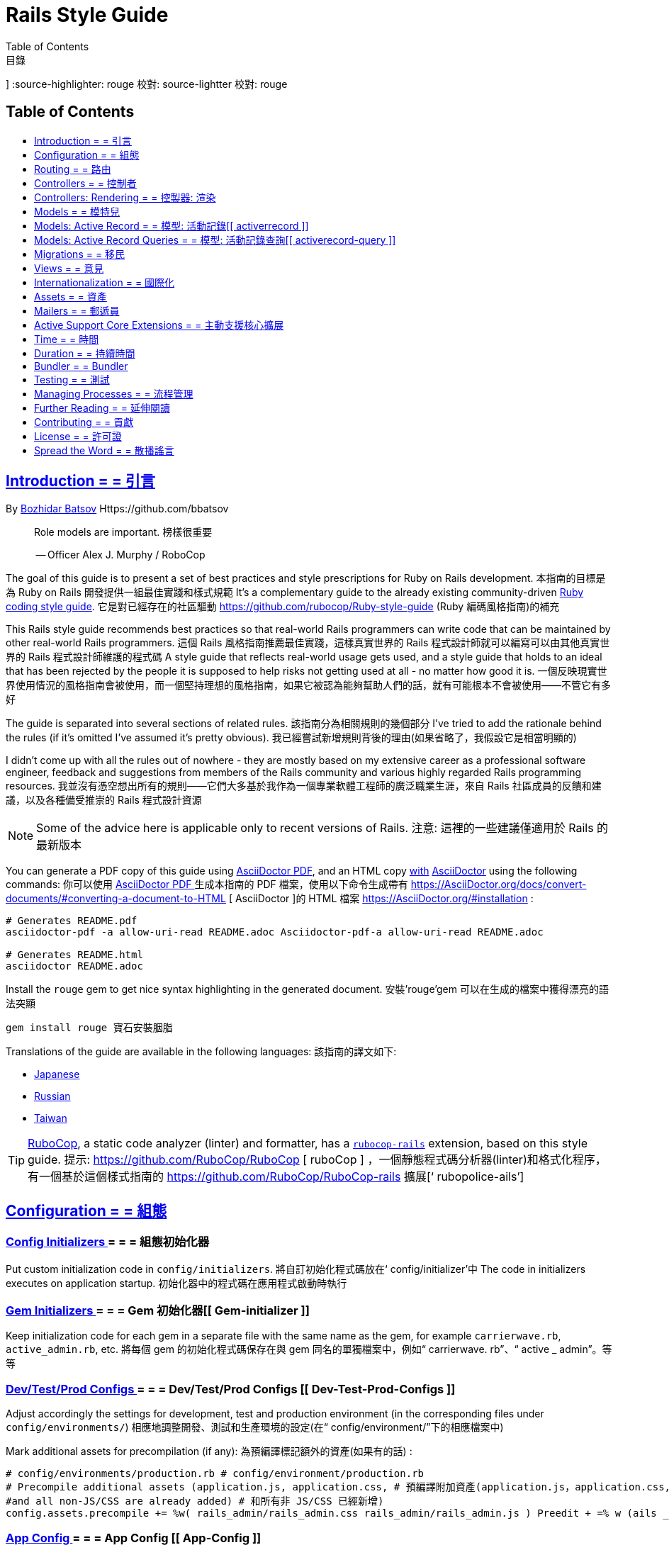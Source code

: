= Rails Style Guide
:idprefix:
:idseparator: -
:sectanchors:
:sectlinks:
:toc: preamble
:toclevels: 1
ifndef::backend-pdf[]
:toc-title: pass:[<h2>Table of Contents</h2>]
endif::[]
:source-highlighter: rouge
Table of Contents
目錄
]
endif::[] Endif: : []
:source-highlighter: rouge 校對: source-lightter 校對: rouge

== Introduction = = 引言

By https://github.com/bbatsov[Bozhidar Batsov] Https://github.com/bbatsov

[quote]
____
Role models are important. 榜樣很重要

-- Officer Alex J. Murphy / RoboCop
____

ifdef::env-github[]
TIP: You can find a beautiful version of this guide with much improved navigation at https://rails.rubystyle.guide. 小貼士: 你可以找到一個漂亮的版本， https://rails.rubystyle.guide 的導航有了很大的改進
endif::[]

The goal of this guide is to present a set of best practices and style prescriptions for Ruby on Rails development. 本指南的目標是為 Ruby on Rails 開發提供一組最佳實踐和樣式規範
It's a complementary guide to the already existing community-driven https://github.com/rubocop/ruby-style-guide[Ruby coding style guide]. 它是對已經存在的社區驅動 https://github.com/rubocop/Ruby-style-guide (Ruby 編碼風格指南)的補充

This Rails style guide recommends best practices so that real-world Rails programmers can write code that can be maintained by other real-world Rails programmers. 這個 Rails 風格指南推薦最佳實踐，這樣真實世界的 Rails 程式設計師就可以編寫可以由其他真實世界的 Rails 程式設計師維護的程式碼
A style guide that reflects real-world usage gets used, and a style guide that holds to an ideal that has been rejected by the people it is supposed to help risks not getting used at all - no matter how good it is. 一個反映現實世界使用情況的風格指南會被使用，而一個堅持理想的風格指南，如果它被認為能夠幫助人們的話，就有可能根本不會被使用——不管它有多好

The guide is separated into several sections of related rules. 該指南分為相關規則的幾個部分
I've tried to add the rationale behind the rules (if it's omitted I've assumed it's pretty obvious). 我已經嘗試新增規則背後的理由(如果省略了，我假設它是相當明顯的)

I didn't come up with all the rules out of nowhere - they are mostly based on my extensive career as a professional software engineer, feedback and suggestions from members of the Rails community and various highly regarded Rails programming resources. 我並沒有憑空想出所有的規則——它們大多基於我作為一個專業軟體工程師的廣泛職業生涯，來自 Rails 社區成員的反饋和建議，以及各種備受推崇的 Rails 程式設計資源

NOTE: Some of the advice here is applicable only to recent versions of Rails. 注意: 這裡的一些建議僅適用於 Rails 的最新版本

You can generate a PDF copy of this guide using https://asciidoctor.org/docs/asciidoctor-pdf/[AsciiDoctor PDF], and an HTML copy https://asciidoctor.org/docs/convert-documents/#converting-a-document-to-html[with] https://asciidoctor.org/#installation[AsciiDoctor] using the following commands: 你可以使用 https://AsciiDoctor.org/docs/AsciiDoctor-PDF/[ AsciiDoctor PDF ]生成本指南的 PDF 檔案，使用以下命令生成帶有 https://AsciiDoctor.org/docs/convert-documents/#converting-a-document-to-HTML [ AsciiDoctor ]的 HTML 檔案 https://AsciiDoctor.org/#installation :

[source,shell]
----
# Generates README.pdf
asciidoctor-pdf -a allow-uri-read README.adoc Asciidoctor-pdf-a allow-uri-read README.adoc

# Generates README.html
asciidoctor README.adoc
----

[TIP] [提示]
====
Install the `rouge` gem to get nice syntax highlighting in the generated document. 安裝’rouge’gem 可以在生成的檔案中獲得漂亮的語法突顯

[source,shell] [源，殼]
----
gem install rouge 寶石安裝胭脂
----
====

Translations of the guide are available in the following languages: 該指南的譯文如下:

* https://github.com/satour/rails-style-guide/blob/master/README-jaJA.md[Japanese]
* https://github.com/arbox/rails-style-guide/blob/master/README-ruRU.md[Russian]
* https://github.com/sahsu/rails-style-guide-tw/blob/master/README-zh-tw.adoc[Taiwan]

TIP: https://github.com/rubocop/rubocop[RuboCop], a static code analyzer (linter) and formatter, has a https://github.com/rubocop/rubocop-rails[`rubocop-rails`] extension, based on this style guide. 提示: https://github.com/RuboCop/RuboCop [ ruboCop ] ，一個靜態程式碼分析器(linter)和格式化程序，有一個基於這個樣式指南的 https://github.com/RuboCop/RuboCop-rails 擴展[‘ rubopolice-ails’]

== Configuration = = 組態

=== Config Initializers [[config-initializers]] = = = 組態初始化器[[組態初始化器]]

Put custom initialization code in `config/initializers`. 將自訂初始化程式碼放在‘ config/initializer’中
The code in initializers executes on application startup. 初始化器中的程式碼在應用程式啟動時執行

=== Gem Initializers [[gem-initializers]] = = = Gem 初始化器[[ Gem-initializer ]]

Keep initialization code for each gem in a separate file with the same name as the gem, for example `carrierwave.rb`, `active_admin.rb`, etc. 將每個 gem 的初始化程式碼保存在與 gem 同名的單獨檔案中，例如“ carrierwave. rb”、“ active _ admin”。等等

=== Dev/Test/Prod Configs [[dev-test-prod-configs]] = = = Dev/Test/Prod Configs [[ Dev-Test-Prod-Configs ]]

Adjust accordingly the settings for development, test and production environment (in the corresponding files under `config/environments/`) 相應地調整開發、測試和生產環境的設定(在“ config/environment/”下的相應檔案中)

Mark additional assets for precompilation (if any): 為預編譯標記額外的資產(如果有的話) :

[source,ruby] [來源，紅寶石]
----
# config/environments/production.rb # config/environment/production.rb
# Precompile additional assets (application.js, application.css, # 預編譯附加資產(application.js，application.css,
#and all non-JS/CSS are already added) # 和所有非 JS/CSS 已經新增)
config.assets.precompile += %w( rails_admin/rails_admin.css rails_admin/rails_admin.js ) Preedit + =% w (ails _ admin/ails _ admin. css ails _ admin/ails _ admin. js)
----

=== App Config [[app-config]] = = = App Config [[ App-Config ]]

Keep configuration that's applicable to all environments in the `config/application.rb` file. 在‘ config/application.rb’檔案中保留適用於所有環境的組態

=== Load Rails Config Defaults [[config-defaults]] = = = Load Rails Config Default [[ Config-default ]]

When upgrading to a newer Rails version, your application's configuration setting will remain on the previous version. To take advantage of the latest recommended Rails practices, the `config.load_defaults` setting should match your Rails version. 升級到較新的 Rails 版本時，應用程式的組態設定將保留在以前的版本上。為了利用最新推薦的 Rails 實踐，‘ config.load _ default’設定應該與您的 Rails 版本相匹配

[source,ruby] [來源，紅寶石]
----
# good # 好
config.load_defaults 6.1 Load _ default 6.1
----

=== Staging Like Prod [[staging-like-prod]] = = = 像普羅德一樣分階段[[像普羅德一樣分階段]]

Avoid creating additional environment configurations than the defaults of `development`, `test` and `production`. 避免建立比“開發”、“測試”和“生產”預設值更多的環境組態
If you need a production-like environment such as staging, use environment variables for configuration options. 如果需要類似於生產的環境(比如階段) ，請將環境變數用於組態選項

=== YAML Config [[yaml-config]] = = YAML Config [[ YAML-Config ]

Keep any additional configuration in YAML files under the `config/` directory. 在 YAML 檔案中的‘ config/’目錄下保存任何其他組態

Since Rails 4.2 YAML configuration files can be easily loaded with the new `config_for` method: 由於 Rails 4.2 YAML 組態檔案可以很容易地用新的‘ config _ for’方法載入:

[source,ruby] [來源，紅寶石]
----
Rails::Application.config_for(:yaml_file) Rails: : Application.config _ for (: yaml _ file)
----

== Routing = = 路由

=== Member Collection Routes [[member-collection-routes]] = = = 成員收集路由[[成員-收集-路由]]

When you need to add more actions to a RESTful resource (do you really need them at all?) use `member` and `collection` routes. 當您需要向 RESTful 資源新增更多操作時(您真的需要它們嗎?)使用“成員”和“收集”路線

[source,ruby] [來源，紅寶石]
----
# bad
get 'subscriptions/:id/unsubscribe' 獲取“訂閱/: id/取消訂閱”
resources :subscriptions 資源: 訂閱

# good # 好
resources :subscriptions do 資源: 訂閱服務
get 'unsubscribe', on: :member 取消訂閱
end 結束

# bad
get 'photos/search' 獲取’照片/搜尋’
resources :photos 資源: 照片

# good # 好
resources :photos do 資源: 照片
get 'search', on: :collection Get‘ search’，on: : Collection
end 結束
----

=== Many Member Collection Routes [[many-member-collection-routes]] = = = 許多成員收集路由[[ Many-Member-Collect- 路由]]

If you need to define multiple `member/collection` routes use the alternative block syntax. 如果需要定義多個“成員/集合”路由，可以使用可選的塊語法

[source,ruby] [來源，紅寶石]
----
resources :subscriptions do 資源: 訂閱服務
member do 成員做
get 'unsubscribe' 取消訂閱
# more routes 更多的路線
end 結束
end 結束

resources :photos do 資源: 照片
collection do 收集
get 'search' 得到’搜尋’
# more routes 更多的路線
end 結束
end 結束
----

=== Nested Routes [[nested-routes]] = = = 巢狀路線[[巢狀路線]]

Use nested routes to express better the relationship between Active Record models. 使用巢狀路由來更好地表達 ActiveRecord 模型之間的關係

[source,ruby] [來源，紅寶石]
----
class Post < ApplicationRecord 班級職位 < 申請紀錄
has_many :comments 有許多: 評論
end 結束

class Comment < ApplicationRecord 類別評論 < 申請紀錄
belongs_to :post 應該屬於: post
end 結束

# routes.rb 路線 RB
resources :posts do 資源: 員額
resources :comments 資源: 評論
end 結束
----

=== Shallow Routes [[shallow-routes]] = = 淺水路線[[淺水路線]]

If you need to nest routes more than 1 level deep then use the `shallow: true` option. 如果您需要巢狀路由深度超過1級，那麼使用“膚淺: 真實”選項
This will save user from long URLs `posts/1/comments/5/versions/7/edit` and you from long URL helpers `edit_post_comment_version`. 這將節省使用者從長 URL 的文章/1/註釋/5/版本/7/編輯’和您從長 URL 幫助’編輯 _ post _ 註釋 _ 版本’

[source,ruby] [來源，紅寶石]
----
resources :posts, shallow: true do 資源: 職位，淺: 真做
resources :comments do 資源: 意見
resources :versions 資源: 版本
end 結束
end 結束
----

=== Namespaced Routes [[namespaced-routes]] = = = 命名空間路由[[命名空間路由]]

Use namespaced routes to group related actions. 使用命名空間路由對相關操作進行分組

[source,ruby] [來源，紅寶石]
----
namespace :admin do 命名空間: admin do
# Directs /admin/products/* to Admin::ProductsController # Directs/Admin/products/* to Admin: : ProductsController
# (app/controllers/admin/products_controller.rb) # (app/controller/admin/products _ controller. rb)
resources :products 資源: 產品
end 結束
----

=== No Wild Routes [[no-wild-routes]] = = 沒有狂野之路[[沒有狂野之路]]

Never use the legacy wild controller route. 永遠不要使用遺留的通用控製器路由
This route will make all actions in every controller accessible via GET requests. 此路由將使每個控製器中的所有操作都可以通過 GET 請求訪問

[source,ruby] [來源，紅寶石]
----
# very bad # 非常糟糕
match ':controller(/:action(/:id(.:format)))' Match“ : controller (/: action (/: id (. : format)))”
----

=== No Match Routes [[no-match-routes]] = = 無匹配路由[[無匹配路由]]

Don't use `match` to define any routes unless there is need to map multiple request types among `[:get, :post, :patch, :put, :delete]` to a single action using `:via` option. 不要使用“ match”來定義任何路由，除非需要將“[ : get，: post，: patch，: put，: delete ]”之間的多個請求類型對應到使用“ : via”選項的單個操作

== Controllers = = 控制者

=== Skinny Controllers [[skinny-controllers]] = = = 瘦身控製器[[瘦身控製器]]

Keep the controllers skinny - they should only retrieve data for the view layer and shouldn't contain any business logic (all the business logic should naturally reside in the model). 保持控製器精簡——它們應該只檢索檢視層的資料，不應該包含任何業務邏輯(所有業務邏輯應該自然地駐留在模型中)

=== One Method [[one-method]] = = = One Method [[ One-Method ]]

Each controller action should (ideally) invoke only one method other than an initial find or new. 每個控製器操作(理想情況下)應該只呼叫初始 find 或 new 以外的一個方法

=== Shared Instance Variables [[shared-instance-variables]] = = = 共享實例變數[[共享實例變數]]

Minimize the number of instance variables passed between a controller and a view. 儘量減少控製器和檢視之間傳遞的實例變數的數量

=== Lexically Scoped Action Filter [[lexically-scoped-action-filter]] = = = 詞法範疇操作過濾器[[詞法範疇操作過濾器]]

Controller actions specified in the option of Action Filter should be in lexical scope. 操作篩選器選項中指定的控製器操作應該在詞法範圍內
The ActionFilter specified for an inherited action makes it difficult to understand the scope of its impact on that action. 為繼承操作指定的 ActionFilter 使得很難理解它對該操作的影響範圍

[source,ruby] [來源，紅寶石]
----
# bad
class UsersController < ApplicationController
before_action :require_login, only: :export Before _ action: need _ login，only: : export
end 結束

# good # 好
class UsersController < ApplicationController
before_action :require_login, only: :export Before _ action: need _ login，only: : export

def export 德福出口公司
end 結束
end 結束
----

== Controllers: Rendering [[rendering]] = = 控製器: 渲染[[渲染]]

=== Inline Rendering [[inline-rendering]] = = = 內聯渲染[[內聯渲染]]

Prefer using a template over inline rendering. 與內聯呈現相比，更喜歡使用範本

[source,ruby] [來源，紅寶石]
----
# very bad # 非常糟糕
class ProductsController < ApplicationController 類產品控製器 < 應用程式控製器
def index 清晰度指數
render inline: "<% products.each do |p| %> 內聯渲染:”<% products. each do | p |% >
<%= p.name %>

<% = p.name% >

<% end %>", type: :erb “ <% end% >”，類型: : erb
end 結束
end 結束

# good # 好
## app/views/products/index.html.erb # # app/views/products/index.html. erb
<%= render partial: 'product', collection: products %> <% = 呈現部分: “ product”，集合: products% >

## app/views/products/_product.html.erb # # app/views/products/_ product.html.erb
<%= product.name %>

<% = product.name% >


<%= product.price %>

<% = product.price% >



## app/controllers/products_controller.rb 應用程式/控製器/products _ controller. rb
class ProductsController < ApplicationController 類產品控製器 < 應用程式控製器
def index 清晰度指數
render :index 呈現: 索引
end 結束
end 結束
----

=== Plain Text Rendering [[plain-text-rendering]] = = = 純文字渲染[[純文字渲染]]

Prefer `render plain:` over `render text:`. 首選“渲染純文字:”優於“渲染文字:”

[source,ruby] [來源，紅寶石]
----
# bad - sets MIME type to `text/html` # bad-set MIME type to‘ text/html’
...
render text: 'Ruby!' 渲染文字: ‘ Ruby!’
...

# bad - requires explicit MIME type declaration Bad-需要顯式的 MIME 類型聲明
...
render text: 'Ruby!', content_type: 'text/plain' 呈現文字: ‘ Ruby!’，content _ type: ‘ text/print’
...

# good - short and precise # 短小精悍
...
render plain: 'Ruby!' 呈現原文: ‘ Ruby!’
...
----

=== HTTP Status Code Symbols [[http-status-code-symbols]] = = = HTTP狀態碼符號[[ http-status-code-marks ]]

Prefer https://gist.github.com/mlanett/a31c340b132ddefa9cca[corresponding symbols] to numeric HTTP status codes. 選擇 https://gist.github.com/mlanett/a31c340b132ddefa9cca [對應的符號]而不是數字 HTTP 狀態碼
They are meaningful and do not look like "magic" numbers for less known HTTP status codes. 它們是有意義的，並且不像不太為人所知的 HTTP 狀態碼的“神奇”數字

[source,ruby] [來源，紅寶石]
----
# bad
...
render status: 403 呈交狀況: 403
...

# good # 好
...
render status: :forbidden 禁止
...
----

== Models = = 模特兒

=== Model Classes [[model-classes]] = = = 模型類[[模型-類]]

Introduce non-Active Record model classes freely. 自由地引入非活動記錄模型類

=== Meaningful Model Names [[meaningful-model-names]] = = = 有意義的模型名[[有意義的模型名]]

Name the models with meaningful (but short) names without abbreviations. 使用有意義(但較短)的名稱命名模型，不使用縮寫

=== Non-ActiveRecord Models [[non-activerecord-models]] = = = 非 ActiveRecord 模型[[ non-activerrecord-model ]]

If you need objects that support ActiveRecord-like behavior (like validations) without the database functionality, use `ActiveModel::Model`. 如果您需要支援類 ActiveRecord 行為的對象(比如驗證)而不需要資料庫功能，請使用“ ActiveModel: : Model”

[source,ruby] [來源，紅寶石]
----
class Message 課堂資訊
include ActiveModel::Model 包括 ActiveModel: : Model

attr_accessor :name, :email, :content, :priority Attr _ accessor: name，: email，: content，: first

validates :name, presence: true 確認: 名稱，存在: 真實
validates :email, format: { with: /\A[-a-z0-9_+\.]+\@([-a-z0-9]+\.)+[a-z0-9]{2,4}\z/i } 格式: { with:/A [-a-z0-9 _ + . ] +@([-a-z0-9] + .) + [ a-z0-9]{2,4} z/i }
validates :content, length: { maximum: 500 } Validates: content，length: { max: 500}驗證: 內容，長度: {最大: 500}
end 結束
----

Starting with Rails 6.1, you can also extend the attributes API from ActiveRecord using `ActiveModel::Attributes`. 從 Rails 6.1開始，您還可以使用“ ActiveModel: : Attritribute”擴展 ActiveRecord 的屬性 API

[source,ruby] [來源，紅寶石]
----
class Message 課堂資訊
include ActiveModel::Model 包括 ActiveModel: : Model
include ActiveModel::Attributes 包括 ActiveModel: : 屬性

attribute :name, :string 屬性: name，: string
attribute :email, :string 屬性: email，: string
attribute :content, :string 屬性: content，: string
attribute :priority, :integer 屬性:

validates :name, presence: true 確認: 名稱，存在: 真實
validates :email, format: { with: /\A[-a-z0-9_+\.]+\@([-a-z0-9]+\.)+[a-z0-9]{2,4}\z/i } 格式: { with:/A [-a-z0-9 _ + . ] +@([-a-z0-9] + .) + [ a-z0-9]{2,4} z/i }
validates :content, length: { maximum: 500 } Validates: content，length: { max: 500}驗證: 內容，長度: {最大: 500}
end 結束
----

=== Model Business Logic [[model-business-logic]] = = = 模型業務邏輯[[模型-業務-邏輯]]

Unless they have some meaning in the business domain, don't put methods in your model that just format your data (like code generating HTML). 除非它們在業務領域中具有某種意義，否則不要在模型中放置只是格式化資料的方法(如程式碼生成 HTML)
These methods are most likely going to be called from the view layer only, so their place is in helpers. 這些方法很可能只從檢視層呼叫，因此它們的位置在幫助程序中
Keep your models for business logic and data-persistence only. 只保留業務邏輯和資料持久性模型

== Models: Active Record [[activerecord]] = = 模型: 活動記錄[[ activerrecord ]]

=== Keep Active Record Defaults [[keep-ar-defaults]] = = = 保持活動記錄預設值[[ Keep-ar-default ]]

Avoid altering Active Record defaults (table names, primary key, etc) unless you have a very good reason (like a database that's not under your control). 避免更改 Active Record 預設值(表名、主鍵等) ，除非你有一個很好的理由(比如資料庫不在你的控制之下)

[source,ruby] [來源，紅寶石]
----
# bad - don't do this if you can modify the schema # bad-如果可以修改模式，請不要這樣做
class Transaction < ApplicationRecord 類別交易 < 申請紀錄
self.table_name = 'order' Table _ name = ‘ order’
...
end 結束
----

=== Always append to `ignored_columns` [[append-ignored-columns]] = = = 總是追加到“忽略 _ 列”[[追加-忽略-列]]

Avoid setting `ignored_columns`. It may overwrite previous assignments and that is almost always a mistake. Prefer appending to the list instead. 避免設定“忽略 _ 列”。它可能會覆蓋以前的任務，這幾乎總是一個錯誤。更喜歡附加到列表中

[source,ruby] [來源，紅寶石]
----
class Transaction < ApplicationRecord 類別交易 < 申請紀錄
# bad - it may overwrite previous assignments 壞-它可能覆蓋以前的任務
self.ignored_columns = %i[legacy] 無視 _ column =% i [遺產]

# good - the value is appended to the list # good-值被附加到列表中
self.ignored_columns += %i[legacy] 無視 _ column + =% i [遺產]
...
end 結束
----

=== Enums [[enums]] = = = Enums [[ Enums ]]

Prefer using the hash syntax for `enum`. Array makes the database values implicit 首選使用‘ enum’的雜湊語法。陣列使資料庫值隱式
& any insertion/removal/rearrangement of values in the middle will most probably & 任何在中間插入/移除/重新排列的值很可能
lead to broken code. 導致程式碼被破解

[source,ruby] [來源，紅寶石]
----
class Transaction < ApplicationRecord 類別交易 < 申請紀錄
# bad - implicit values - ordering matters 壞-隱式值-排序很重要
enum type: %i[credit debit] 列舉類型:% i [信貸借方]

# good - explicit values - ordering does not matter 好-顯式值-排序不重要
enum type: { 列舉類型: {
credit: 0, 來源: 0,
debit: 1 借方: 1
}
end 結束
----

=== Macro Style Methods [[macro-style-methods]] = = = 宏樣式方法[[宏樣式-方法]]

Group macro-style methods (`has_many`, `validates`, etc) in the beginning of the class definition. 在類定義的開頭對宏樣式方法(‘ has _ many’、‘ validates’等)進行分組

[source,ruby] [來源，紅寶石]
----
class User < ApplicationRecord
# keep the default scope first (if any) # 首先保留默認範圍(如果有的話)
default_scope { where(active: true) } Default _ scope { where (active: true)}

# constants come up next # 接下來是常數
COLORS = %w(red green blue) 顏色 =% w (紅綠藍)

# afterwards we put attr related macros # 之後我們把 attr 相關的宏
attr_accessor :formatted_date_of_birth Attr _ accessor: format _ date _ of _ born

attr_accessible :login, :first_name, :last_name, :email, :password Attr _ access: login，: first _ name，: last _ name，: email，: password

# Rails 4+ enums after attr macros # Rails 4 + 在 attr 宏之後的列舉
enum role: { user: 0, moderator: 1, admin: 2 } 列舉角色: { user: 0，版主: 1，管理員: 2}

# followed by association macros # 後面跟著關聯宏
belongs_to :country 屬於: country

has_many :authentications, dependent: :destroy Has _ many: 認證，依賴於: : delete

# and validation macros # 和驗證宏
validates :email, presence: true 驗證: 電子郵件，存在: 真實
validates :username, presence: true 確認: 使用者名稱，存在: 真實
validates :username, uniqueness: { case_sensitive: false } Validates: username，惟一性: { case _ infections: false }
validates :username, format: { with: /\A[A-Za-z][A-Za-z0-9._-]{2,19}\z/ } Validates: username，format: { with:/A [ A-Za-z ][ A-Za-z0-9. _-]{2,19} z/}驗證: 使用者名稱，格式: { with:/A [ A-Za-z ][ A-Za-z0-9. _-]{2,19} z/}
validates :password, format: { with: /\A\S{8,128}\z/, allow_nil: true } Validates: password，format: { with:/A. S {8,128} z/，allow _ nil: true }驗證: 密碼，格式: { with:/A. S {8,128} z/，allow _ nil: true }

# next we have callbacks # next we have callback
before_save :cook 烹飪
before_save :update_username_lower Before _ save: update _ username _ lower

# other macros (like devise's) should be placed after the callbacks # 其他宏(如 design’s)應該放在回呼之後

...
end 結束
----

=== `has_many :through` [[has-many-through]] = = ‘ has _ many: through’[[ has-many-through ]]

Prefer `has_many :through` to `has_and_belongs_to_many`. 首選“ has _ many: through”到“ has _ and _ properties _ to _ many”
Using `has_many :through` allows additional attributes and validations on the join model. 使用“ has _ many: through”允許在連接模型上新增額外的屬性和驗證

[source,ruby] [來源，紅寶石]
----
# not so good - using has_and_belongs_to_many # not so good-using has _ and _ properties _ to _ many
class User < ApplicationRecord
has_and_belongs_to_many :groups Has _ and _ properties _ to _ many: group
end 結束

class Group < ApplicationRecord 類別 < 申請紀錄
has_and_belongs_to_many :users Has _ and _ properties _ to _ many: users
end 結束

# preferred way - using has_many :through 首選方法-using has _ many: through
class User < ApplicationRecord
has_many :memberships 有許多: 會員資格
has_many :groups, through: :memberships Has _ many: group，through: : member
end 結束

class Membership < ApplicationRecord 類別成員 < 申請紀錄
belongs_to :user Properties _ to: user 屬於: 使用者
belongs_to :group 應屬於: group
end 結束

class Group < ApplicationRecord 類別 < 申請紀錄
has_many :memberships 有許多: 會員資格
has_many :users, through: :memberships Has _ many: users，through: : member
end 結束
----

=== Read Attribute [[read-attribute]] = = = Read Attribute [[ Read-tribute ]]

Prefer `self[:attribute]` over `read_attribute(:attribute)`. “ self [ : Attribute ]‘ over‘ read _ tribute (: Attribute)’”更喜歡“ self [ : Attribute ]‘

[source,ruby] [來源，紅寶石]
----
# bad
def amount 定額
read_attribute(:amount) * 100 Read _ tribute (: amount) * 100
end 結束

# good # 好
def amount 定額
self[:amount] * 100 自己[ : 金額] * 100
end 結束
----

=== Write Attribute [[write-attribute]] = = = Write Attribute [[ Write-tribute ]]

Prefer `self[:attribute] = value` over `write_attribute(:attribute, value)`. “ self [ : tribute ] = value‘ over‘ write _ tribute (: Attribute，value)’”更喜歡“ self [ : tribute ] = value‘而不是‘ write _ tribute (: Attribute，value)’”

[source,ruby] [來源，紅寶石]
----
# bad
def amount 定額
write_attribute(:amount, 100) Write _ tribute (: amount，100)
end 結束

# good # 好
def amount 定額
self[:amount] = 100 自己[ : 金額] = 100
end 結束
----

=== New-style Validations [[new-style-validations]] = = = New-style Validations [[ New-style-Validations ]]

Always use the http://thelucid.com/2010/01/08/sexy-validation-in-edge-rails-rails-3/["new-style" validations]. 始終使用 http://thelucid.com/2010/01/08/sexy-validation-in-edge-rails-rails-3/[“新式”驗證]

[source,ruby] [來源，紅寶石]
----
# bad
validates_presence_of :email 電子郵件
validates_length_of :email, maximum: 100 Validates _ length _ of: email，最大值: 100

# good # 好
validates :email, presence: true, length: { maximum: 100 } 確認: email，盛況: true，長度: { max: 100}
----

=== Custom Validation Methods = = 自訂驗證方法

When naming custom validation methods, adhere to the simple rules: 在命名自訂驗證方法時，請遵循以下簡單規則:

- `validate :method_name` reads like a natural statement ‘ valid: method _ name’讀起來像一個自然的語句
- the method name explains what it checks 方法名解釋了它檢查的內容
- the method is recognizable as a validation method by its name, not a predicate method - 該方法可以通過其名稱而不是謂詞方法識別為驗證方法

[source,ruby] [來源，紅寶石]
----
# good # 好
validate :expiration_date_cannot_be_in_the_past 失效日期不能成為過去
validate :discount_cannot_be_greater_than_total_value 減價 _ 不能 _ 大於 _ 總價值
validate :ensure_same_topic_is_chosen Sure _ same _ subject _ is _ select

# also good - explicit prefix # 也是好的-明確的前綴
validate :validate_birthday_in_past 過去的生日
validate :validate_sufficient_quantity 足夠的數量
validate :must_have_owner_with_no_other_items Must _ have _ owner _ with _ no _ other _ item 驗證: must _ have _ owner _ with _ no _ other _ item
validate :must_have_shipping_units Must _ have _ Shipping _ unit 驗證: must _ have _ Shipping _ unit

# bad
validate :birthday_in_past 過去的生日
validate :owner_has_no_other_items Owner _ has _ no _ other _ item
----

=== Single-attribute Validations [[single-attribute-validations]] = = = 單屬性驗證[[ single-tribute-Validations ]]

To make validations easy to read, don't list multiple attributes per validation. 為了使驗證更容易閱讀，不要在每個驗證中列出多個屬性

[source,ruby] [來源，紅寶石]
----
# bad
validates :email, :password, presence: true 驗證: 電子郵件，: 密碼，存在: 真實
validates :email, length: { maximum: 100 } 校驗: email，長度: { max: 100}

# good # 好
validates :email, presence: true, length: { maximum: 100 } 確認: email，盛況: true，長度: { max: 100}
validates :password, presence: true 驗證: password，being: true
----

=== Custom Validator File [[custom-validator-file]] = = = 自訂驗證程序檔案[[自訂驗證程序檔案]]

When a custom validation is used more than once or the validation is some regular expression mapping, create a custom validator file. 當自訂驗證被多次使用或驗證是某種正規表示式對應時，請建立自訂驗證程序檔案

[source,ruby] [來源，紅寶石]
----
# bad
class Person 類別人士
validates :email, format: { with: /\A([^@\s]+)@((?:[-a-z0-9]+\.)+[a-z]{2,})\z/i } 校驗: email，格式: { with:/A ([ ^@s ] +)@(? : [-a-z0-9] + .) + [ a-z ]{2，}) z/i }
end 結束

# good # 好
class EmailValidator < ActiveModel::EachValidator Class EmailValidator < ActiveModel: : EachValidator
def validate_each(record, attribute, value) Def valid_ each (記錄、屬性、值)
record.errors[attribute] << (options[:message] || 'is not a valid email') unless value =~ /\A([^@\s]+)@((?:[-a-z0-9]+\.)+[a-z]{2,})\z/i 除非 value = ~/A ([ ^@s ] +)@(? : [-a-z0-9] + .) + [ a-z ]{2，}) z/i
end 結束
end 結束

class Person 類別人士
validates :email, email: true 驗證: 電子郵件，電子郵件: 真實
end 結束
----

=== App Validators [[app-validators]] = = = App Validators [[ App-Validators ]]

Keep custom validators under `app/validators`. 將自訂驗證器保留在“ app/validators”下

=== Custom Validators Gem [[custom-validators-gem]] = = = Custom Validators Gem [[ Custom- Validators-Gem ]]

Consider extracting custom validators to a shared gem if you're maintaining several related apps or the validators are generic enough. 如果要維護幾個相關的應用程式，或者驗證程序足夠通用，可以考慮將自訂驗證程序提取到一個共享 gem 中

=== Named Scopes [[named-scopes]] = = = 命名範疇[[命名範疇]]

Use named scopes freely. 可以自由地使用命名範疇

[source,ruby] [來源，紅寶石]
----
class User < ApplicationRecord
scope :active, -> { where(active: true) } 範疇: active,-> { where (active: true)}
scope :inactive, -> { where(active: false) } 範疇: inactive,-> { where (active: false)}

scope :with_orders, -> { joins(:orders).select('distinct(users.id)') } 範疇: with _ orders,-> { join (: orders) . select (‘ different (users.id)’)}
end 結束
----

=== Named Scope Class [[named-scope-class]] = = = 命名範圍類[[命名範圍類]]

When a named scope defined with a lambda and parameters becomes too complicated, it is preferable to make a class method instead which serves the same purpose of the named scope and returns an `ActiveRecord::Relation` object. 當使用 lambda 和參數定義的命名範圍變得過於複雜時，最好使用一個類方法，該類方法與命名範圍的用途相同，並返回一個“ ActiveRecord: : Relations”對象
Arguably you can define even simpler scopes like this. 可以說，您可以像這樣定義更簡單的範疇

[source,ruby] [來源，紅寶石]
----
class User < ApplicationRecord
def self.with_orders Def self. with _ orders
joins(:orders).select('distinct(users.id)') Join (: order) . select (‘ different (users.id)’)
end 結束
end 結束
----

=== Callbacks Order [[callbacks-order]] = = = 回呼順序[[回呼順序]]

Order callback declarations in the order in which they will be executed. 按照回呼聲明的執行順序排序
For reference, see https://guides.rubyonrails.org/active_record_callbacks.html#available-callbacks[Available Callbacks]. 參考 https://guides.rubyonrails.org/active_record_callbacks.html#Available-Callbacks [可用回呼]

[source,ruby] [來源，紅寶石]
----
# bad
class Person 類別人士
after_commit :after_commit_callback After _ commit: after _ commit _ callback
before_validation :before_validation_callback Before _ valid_ callback
end 結束

# good # 好
class Person 類別人士
before_validation :before_validation_callback Before _ valid_ callback
after_commit :after_commit_callback After _ commit: after _ commit _ callback
end 結束
----

=== Beware Skip Model Validations [[beware-skip-model-validations]] = = = 小心跳過模型驗證[[小心跳過模型驗證]]

Beware of the behavior of the https://guides.rubyonrails.org/active_record_validations.html#skipping-validations[following] methods. 小心 https://guides.rubyonrails.org/active_record_validations.html#skipping-validations [以下]方法的行為
They do not run the model validations and could easily corrupt the model state. 它們不運行模型驗證，並且很容易破壞模形狀態

[source,ruby] [來源，紅寶石]
----
# bad
Article.first.decrement!(:view_count) (: view _ count)
DiscussionBoard.decrement_counter(:post_count, 5) 減量 _ 計數器(: post _ count，5)
Article.first.increment!(:view_count) (: view _ count)
DiscussionBoard.increment_counter(:post_count, 5) Ment _ counter (: post _ count，5)
person.toggle :active 啟動
product.touch 產品，觸摸
Billing.update_all("category = 'authorized', author = 'David'") Update _ all (“ type = ‘ authored’，author = ‘ David’”)
user.update_attribute(:website, 'example.com') Update _ tribute (: site，‘ example.com’)
user.update_columns(last_request_at: Time.current) Update _ column (last _ request _ at: Time.current)
Post.update_counters 5, comment_count: -1, action_count: 1 Update _ counter 5，comments _ count: -1，action _ count: 1

# good # 好
user.update_attributes(website: 'example.com') Update _ properties (網址: ‘ example.com’)
----

=== User-friendly URLs [[user-friendly-urls]] = = = 使用者友好的 URL [[使用者友好的 URLs ]]

Use user-friendly URLs. 使用使用者友好的 URL
Show some descriptive attribute of the model in the URL rather than its `id`. 在 URL 中顯示模型的一些描述性屬性，而不是模型的“ id”
There is more than one way to achieve this. 實現這一目標的方法不止一種

==== Override the `to_param` Method of the Model = = = = 覆蓋模型的‘ to _ param’方法

This method is used by Rails for constructing a URL to the object. Rails 使用此方法構造對象的 URL
The default implementation returns the `id` of the record as a String. 默認實現將記錄的“ id”作為 String 返回
It could be overridden to include another human-readable attribute. 可以重寫它以包含另一個人類可讀的屬性

[source,ruby] [來源，紅寶石]
----
class Person 類別人士
def to_param Def to _ param
"#{id} #{name}".parameterize “ # { id } # { name }”. 參數化
end 結束
end 結束
----

In order to convert this to a URL-friendly value, `parameterize` should be called on the string. 為了將其轉換為 URL 友好的值，應該對字串呼叫“參數化”
The `id` of the object needs to be at the beginning so that it can be found by the `find` method of Active Record. 對象的“ id”需要放在開頭，這樣才能通過 ActiveRecord 的“ find”方法找到它

==== `friendly_id` Gem = = = 友好的寶石 =

It allows creation of human-readable URLs by using some descriptive attribute of the model instead of its `id`. 它允許通過使用模型的一些描述性屬性而不是它的“ id”來建立人類可讀的 URL

[source,ruby] [來源，紅寶石]
----
class Person 類別人士
extend FriendlyId 延長 FriendlyId
friendly_id :name, use: :slugged Friend _ id: name，use: : sluged
end 結束
----

Check the https://github.com/norman/friendly_id[gem documentation] for more information about its usage. 查看 https://github.com/norman/friendly_id [ gem 檔案]瞭解更多關於其用法的資訊

=== `find_each` [[find-each]] = = = ‘ find _ each’[[ find-each ]]

Use `find_each` to iterate over a collection of AR objects. 使用‘ find _ each’對 AR 對象集合進行迭代
Looping through a collection of records from the database (using the `all` method, for example) is very inefficient since it will try to instantiate all the objects at once. 循環遍曆數據庫中的記錄集合(例如，使用‘ all’方法)效率非常低，因為它將嘗試一次實例化所有對象
In that case, batch processing methods allow you to work with the records in batches, thereby greatly reducing memory consumption. 在這種情況下，批處理方法允許您批處理記錄，從而大大減少了記憶體消耗

[source,ruby] [來源，紅寶石]
----
# bad
Person.all.each do |person| 每個人
person.do_awesome_stuff 做很棒的事情
end 結束

Person.where('age > 21').each do |person| 人。(年齡 > 21)。每做 | 人 |
person.party_all_night! 徹夜狂歡
end 結束

# good # 好
Person.find_each do |person| Find _ each do | person |
person.do_awesome_stuff 做很棒的事情
end 結束

Person.where('age > 21').find_each do |person| Person. where (‘ age > 21’) . find _ each do | person |
person.party_all_night! 徹夜狂歡
end 結束
----

=== `before_destroy` [[before_destroy]] = = = ‘ before _ delete’[[ before _ delete ]]

Since https://github.com/rails/rails/issues/3458[Rails creates callbacks for dependent associations], always call `before_destroy` callbacks that perform validation with `prepend: true`. 由於 https://github.com/Rails/Rails/issues/3458[ Rails 為依賴關聯建立回呼函數] ，所以總是呼叫‘ before _ delete’回呼函數，這些回呼函數使用‘ prepend: true’執行驗證

[source,ruby] [來源，紅寶石]
----
# bad (roles will be deleted automatically even if super_admin? is true) # bad (即使 super _ admin? 為 true，角色也會自動刪除)
has_many :roles, dependent: :destroy Has _ many: role， 相關的: : delete

before_destroy :ensure_deletable Before _ delete: sure _ deletable

def ensure_deletable Def sure _ deletable 可刪除
raise "Cannot delete super admin." if super_admin? 引發“無法刪除超級管理員。”如果超級管理員？
end 結束

# good # 好
has_many :roles, dependent: :destroy Has _ many: role， 相關的: : delete

before_destroy :ensure_deletable, prepend: true Before _ delete: sure _ deletable，prepend: true

def ensure_deletable Def sure _ deletable 可刪除
raise "Cannot delete super admin." if super_admin? 引發“無法刪除超級管理員。”如果超級管理員？
end 結束
----

=== `has_many`/`has_one` Dependent Option [[has_many-has_one-dependent-option]] = = = “ has _ many”/“ has _ one”相關選項[[ has _ many-has _ one-Depent- Option ]]

Define the `dependent` option to the `has_many` and `has_one` associations. 定義“ has _ many”和“ has _ one”關聯的“依賴”選項

[source,ruby] [來源，紅寶石]
----
# bad
class Post < ApplicationRecord 班級職位 < 申請紀錄
has_many :comments 有許多: 評論
end 結束

# good # 好
class Post < ApplicationRecord 班級職位 < 申請紀錄
has_many :comments, dependent: :destroy 具有 _ many: 註釋，依賴
end 結束
----

=== `save!` [[save-bang]] = = = ‘ save!’[ Save-bang ]

When persisting AR objects always use the exception raising bang! method or handle the method return value. 當持久化 AR 對象時，總是使用異常引發 bang! 方法或處理方法返回值
This applies to `create`, `save`, `update`, `destroy`, `first_or_create` and `find_or_create_by`. 這適用於“建立”、“保存”、“更新”、“銷毀”、“首先”或“建立”以及“尋找”或“建立”

[source,ruby] [來源，紅寶石]
----
# bad
user.create(name: 'Bruce') Create (名稱: ‘ Bruce’)

# bad
user.save 使用者，保存

# good # 好
user.create!(name: 'Bruce') Create! (名稱: ‘ Bruce’)
# or # 或者
bruce = user.create(name: 'Bruce') Bruce = user.create (名稱: ‘ Bruce’)
if bruce.persisted? 如果 Bruce 堅持的話？
...
else 別的
...
end 結束

# good # 好
user.save! 使用者，保存
# or # 或者
if user.save 如果使用者，保存
...
else 別的
...
end 結束
----

== Models: Active Record Queries [[activerecord-queries]] = = 模型: 活動記錄查詢[[ activerecord-query ]]

=== Avoid Interpolation [[avoid-interpolation]] = = = 避免插值[[避免-插值]]

Avoid string interpolation in queries, as it will make your code susceptible to SQL injection attacks. 避免在查詢中使用字串插入，因為它會使程式碼容易受到 SQL 隱碼攻擊

[source,ruby] [來源，紅寶石]
----
# bad - param will be interpolated unescaped # bad-param will be interpolated unescape
Client.where("orders_count = #{params[:orders]}") Where (“ order _ count = # { params [ : orders ]}”)

# good - param will be properly escaped # 好-帕拉姆將被妥善地逃脫
Client.where('orders_count = ?', params[:orders]) Where (‘ order _ count = ?’，params [ : orders ])
----

=== Named Placeholder [[named-placeholder]] = = = 命名預留位置[[命名-預留位置]]

Consider using named placeholders instead of positional placeholders when you have more than 1 placeholder in your query. 當查詢中有多個預留位置時，請考慮使用命名預留位置而不是位置預留位置

[source,ruby] [來源，紅寶石]
----
# okish # 好吧
Client.where( 客戶
'orders_count >= ? AND country_code = ?', “ order _ count > = ? AND country _ code = ?”,
params[:min_orders_count], params[:country_code] Params [ : min _ orders _ count ] ，params [ : country _ code ]
)

# good # 好
Client.where( 客戶
'orders_count >= :min_orders_count AND country_code = :country_code', “ order _ count > = : min _ orders _ count AND country _ code = : country _ code”
min_orders_count: params[:min_orders_count], country_code: params[:country_code] Min _ orders _ count: params [ : min _ orders _ count ] ，country _ code: params [ : country _ code ]
)
----

=== `find` [[find]] = = = ‘ find’[[ find ]]

Prefer `find` over `where.take!`, `find_by!`, and `find_by_id!` when you need to retrieve a single record by primary key id and raise `ActiveRecord::RecordNotFound` when the record is not found. 我喜歡在哪裡找，拿去吧！找到了！然後通過 id 找到！當您需要通過主鍵 id 檢索單個記錄時，如果找不到記錄，則引發“ ActiveRecord: : RecordNotfound”

[source,ruby] [來源，紅寶石]
----
# bad
User.where(id: id).take! 使用者. where (id: id) . take

# bad
User.find_by_id!(id) Find _ by _ id! (id)

# bad
User.find_by!(id: id) Find _ by! (id: id)

# good # 好
User.find(id) Find (id)
----

=== `find_by` [[find_by]] = = = ‘ find _ by’[[ find _ by ]]

Prefer `find_by` over `where.take` and `find_by_attribute` when you need to retrieve a single record by one or more attributes and return `nil` when the record is not found. 如果需要通過一個或多個屬性檢索單個記錄，請選擇“ find _ by”而不是“ where. take”和“ find _ by _ tribute”，如果沒有找到記錄，則返回“ nil”

[source,ruby] [來源，紅寶石]
----
# bad
User.where(email: email).take 使用者在哪裡(電子郵件: 電子郵件)
User.where(first_name: 'Bruce', last_name: 'Wayne').take Where (first _ name: ‘ Bruce’，last _ name: ‘ Wayne’) . take

# bad
User.find_by_email(email) Find _ by _ email (email)
User.find_by_first_name_and_last_name('Bruce', 'Wayne') Find _ by _ first _ name _ and _ last _ name (‘ Bruce’，‘ Wayne’)

# good # 好
User.find_by(email: email) Find _ by (email: email)
User.find_by(first_name: 'Bruce', last_name: 'Wayne') Find _ by (first _ name: ‘ Bruce’，last _ name: ‘ Wayne’)
----

=== Hash conditions [[where-not]] [[hash-conditions]] = = = 雜湊條件[[ where-not ]][[ Hash-treaty ]]

Prefer passing conditions to `where` and `where.not` as a hash over using fragments of SQL. 與使用 SQL 片段相比，更喜歡將條件傳遞到‘ where’和‘ where. not’作為雜湊

[source,ruby] [來源，紅寶石]
----
# bad
User.where("name = ?", name) Where (“ name = ?”，name)

# good # 好
User.where(name: name) Where (name: name)

# bad
User.where("id != ?", id) Where (“ id! = ?”，id)

# good # 好
User.where.not(id: id) Not (id: id)
----

=== Finding missing relationship records [[finding-missing-relationship-records]] = = = 尋找丟失的關係記錄[[尋找-丟失的關係記錄]]

If you're using Rails 6.1 or higher, use https://api.rubyonrails.org/classes/ActiveRecord/QueryMethods/WhereChain.html#method-i-missing[where.missing] to find missing relationship records. 如果你使用 Rails 6.1或更高版本，使用 https://api.rubyonrails.org/classes/activerecord/querymethods/wherechain.html#method-i-missing 尋找丟失的關係記錄

[source,ruby] [來源，紅寶石]
----
# bad
Post.left_joins(:author).where(authors: { id: nil }) Left _ join (: author) . where (author: { id: nil })

# good # 好
Post.where.missing(:author) Post.where. miss (: author)
----

=== Order by `id` [[order-by-id]] = = = Order by‘ id’[[ Order-by-id ]]

Don't use the `id` column for ordering. 不要使用‘ id’列進行排序
The sequence of ids is not guaranteed to be in any particular order, despite often (incidentally) being chronological. Id 的順序不能保證是任何特定的順序，儘管經常(偶然地)是按時間順序排列的
Use a timestamp column to order chronologically. 使用時間戳列按時間順序排序
As a bonus the intent is clearer. 作為獎勵，意圖更加清晰

[source,ruby] [來源，紅寶石]
----
# bad
scope :chronological, -> { order(id: :asc) } 範疇: 時間順序,-> { order (id: : asc)}

# good # 好
scope :chronological, -> { order(created_at: :asc) } 範疇: 時間順序,-> { order (create _ at: : asc)}
----

=== `pluck` = = “勇氣”=

Use https://api.rubyonrails.org/classes/ActiveRecord/Calculations.html#method-i-pluck[pluck] to select a single value from multiple records. 使用 https://api.rubyonrails.org/classes/activerecord/calculations.html#method-i-pluck [ pluck ]從多個記錄中選擇一個值

[source,ruby] [來源，紅寶石]
----
# bad
User.all.map(&:name) Map (& : name)

# bad
User.all.map { |user| user[:name] } Map { | user | user [ : name ]}

# good # 好
User.pluck(:name) Pluck (: name)
----

=== `pick` = = 選擇

Use https://api.rubyonrails.org/classes/ActiveRecord/Calculations.html#method-i-pick[pick] to select a single value from a single record. 使用 https://api.rubyonrails.org/classes/activerecord/calculations.html#method-i-pick [ pick ]從單個記錄中選擇一個值

[source,ruby] [來源，紅寶石]
----
# bad
User.pluck(:name).first Pluck (: name) . first

# bad
User.first.name 使用者名稱

# good # 好
User.pick(:name) Pick (: name)
----

=== `ids` [[ids]] = = = ‘ ids’[[ ids ]]

Prefer `ids` over `pluck(:id)`. 喜歡‘ ids’勝過‘ pluck (: id)’

[source,ruby] [來源，紅寶石]
----
# bad
User.pluck(:id) User.pluck (: id)

# good # 好
User.ids 使用者名稱
----

=== Squished Heredocs [[squished-heredocs]] = = = 壓扁的異端[[壓扁的異端]]

When specifying an explicit query in a method such as `find_by_sql`, use heredocs with `squish`. 在諸如“ find _ by _ sql”之類的方法中指定顯式查詢時，請使用“ squish”的 herdocs
This allows you to legibly format the SQL with line breaks and indentations, while supporting syntax highlighting in many tools (including GitHub, Atom, and RubyMine). 這使得你可以清晰地用分行符號和縮排格式化 SQL，同時在許多工具(包括 GitHub、 Atom 和 RubyMine)中支援語法突顯

[source,ruby] [來源，紅寶石]
----
User.find_by_sql(<<-SQL.squish) Find _ by _ sql (< <-SQL.squish)
SELECT 選擇
users.id, accounts.plan 使用者 ID 帳戶 Plan
FROM 來自
users 使用者
INNER JOIN 內連接
accounts 帳目
ON 開始
accounts.user_id = users.id User _ id = users.id
# further complexities... 更複雜
SQL
----

https://api.rubyonrails.org/classes/String.html#method-i-squish[`String#squish`] removes the indentation and newline characters so that your server log shows a fluid string of SQL rather than something like this:

----
SELECT\n users.id, accounts.plan\n FROM\n users\n INNER JOIN\n accounts\n ON\n accounts.user_id = users.id 選擇 n users.id，Accounts.plan n FROM n users n INNER JOIN n account n ON n Accounts.user _ id = users.id
----

=== `size` over `count` or `length` [[size-over-count-or-length]] = = = ‘ size’over‘ count’or‘ length’[[ size-over-count-or-length ]]

When querying Active Record collections, prefer `size` (selects between count/length behavior based on whether collection is already loaded) or `length` (always loads the whole collection and counts the array elements) over `count` (always does a database query for the count). 在查詢 Active Record 集合時，優先選擇“ size”(根據集合是否已載入在 count/length 行為之間進行選擇)或“ length”(總是載入整個集合併計數陣列元素)而不是“ count”(總是對 count 進行資料庫查詢)

[source,ruby] [來源，紅寶石]
----
# bad
User.count 使用者數

# good # 好
User.all.size

# good - if you really need to load all users into memory # good-if you really need to load all users into memory
User.all.length
----

=== Where with Ranges [[where-ranges]] = = = Where with Range [[ Where-range ]

Use ranges instead of defining comparative conditions using a template for scalar values. 使用範圍而不是使用標量值的範本定義比較條件

[source,ruby] [來源，紅寶石]
----
# bad
User.where("created_at >= ?", 30.days.ago).where("created_at <= ?", 7.days.ago) Where (“ create _ at > = ?”，30. days.ago) . where (“ create _ at < = ?”，7. days.ago)
User.where("created_at >= ? AND created_at <= ?", 30.days.ago, 7.days.ago) Where (“ create _ at > = ? AND create _ at < = ?”，30. days.ago，7. days.ago)
User.where("created_at >= :start AND created_at <= :end", start: 30.days.ago, end: 7.days.ago) Where (“ create _ at > = : start AND create _ at < = : end”，start: 30. days.ago，end: 7. days.ago)

# good # 好
User.where(created_at: 30.days.ago..7.days.ago) Where (create _ at: 30. days.ago. . 7. days.ago)

# bad
User.where("created_at >= ?", 7.days.ago) Where (“ create _ at > = ?”，7. days.ago)

# good # 好
User.where(created_at: 7.days.ago..) Where (create _ at: 7. days.ago. .)

# note - ranges are inclusive or exclusive of their ending, not beginning # 音符範圍包括或排除其結束，而不是開始
User.where(created_at: 7.days.ago..) # produces >= Where (create _ at: 7. days.ago. .) # products > =
User.where(created_at: 7.days.ago...) # also produces >= Where (create _ at: 7. days.ago...) # 也生成 > =
User.where(created_at: ..7.days.ago) # inclusive: produces <= Where (create _ at: . . 7. days.ago) # include: products < =
User.where(created_at: ...7.days.ago) # exclusive: produces < Where (create _ at: ... 7. days.ago) # only: products <

# okish - there is no range syntax that would denote exclusion at the beginning of the range # okish-沒有範圍語法表示在範圍開始時排除
Customer.where("purchases_count > :min AND purchases_count <= :max", min: 0, max: 5) Customer.where (“ buy _ count > : min AND  御御御御御御御御御御御御御御御御御御御御御御御御御御御御御御御御御御御御御御御御御御御御御御御御御御御御御御御御御御御御御御御御御御御御御御御御御御御御御御御御御御御御
----

NOTE: Rails 6.0 or later is required for endless range Ruby 2.6 syntax, and Rails 6.0.3 for beginless range Ruby 2.7 syntax. 注意: Rails 6.0或更高版本對於無止境的 range Ruby 2.6語法是必需的，而 Rails 6.0.3對於無止境的 range Ruby 2.7語法是必需的

== Migrations = = 移民

=== Schema Version [[schema-version]] = = = 模式版本[[模式-版本]]

Keep the `schema.rb` (or `structure.sql`) under version control. 將‘ schema.rb’(或‘ structure.sql’)置於版本控制之下

=== DB Schema Load [[db-schema-load]] = = = DB 模式負載[[ DB-Schema-Load ]]

Use `rake db:schema:load` instead of `rake db:migrate` to initialize an empty database. 使用‘ rake db: schema: load’而不是‘ rake db: shift’初始化一個空資料庫

=== Default Migration Values [[default-migration-values]] = = = 默認遷移值[[ Default-mobile-Values ]]

Enforce default values in the migrations themselves instead of in the application layer. 在遷移本身而不是在應用程式層中強制執行預設值

[source,ruby] [來源，紅寶石]
----
# bad - application enforced default value # bad-應用程式強制預設值
class Product < ApplicationRecord 類別產品 < 應用紀錄
def amount 定額
self[:amount] || 0 自我[ : 金額] | | 0
end 結束
end 結束

# good - database enforced # 好的-資料庫強制執行
class AddDefaultAmountToProducts < ActiveRecord::Migration 類 AddDefaultAmountToProducts < ActiveRecord: : 遷移
def change 自然改變
change_column_default :products, :amount, 0 Change _ column _ default: products，: amount，0
end 結束
end 結束
----

While enforcing table defaults only in Rails is suggested by many Rails developers, it's an extremely brittle approach that leaves your data vulnerable to many application bugs. 雖然很多 Rails 開發人員建議只在 Rails 中執行表預設值，但這是一種非常脆弱的方法，使您的資料容易受到許多應用程式錯誤的影響
And you'll have to consider the fact that most non-trivial apps share a database with other applications, so imposing data integrity from the Rails app is impossible. 您還必須考慮到這樣一個事實，即大多數重要的應用程式與其他應用程式共享一個資料庫，因此從 Rails 應用程式實現資料完整性是不可能的

=== 3-state Boolean [[three-state-boolean]] = = = 3-state Boolean [[ three-state-Boolean ]]

With SQL databases, if a boolean column is not given a default value, it will have three possible values: `true`, `false` and `NULL`. 對於 SQL 資料庫，如果一個布林值列沒有給出預設值，那麼它將有三個可能的值: ‘ true’、‘ false’和‘ NULL’
Boolean operators https://en.wikipedia.org/wiki/Three-valued_logic[work in unexpected ways] with `NULL`. 布林值運算子的 https://en.wikipedia.org/wiki/three-valued_logic 為“ NULL”[以意想不到的方式工作]

For example in SQL queries, `true AND NULL` is `NULL` (not false), `true AND NULL OR false` is `NULL` (not false). This can make SQL queries return unexpected results. 例如，在 SQL 查詢中，‘ true AND NULL’是‘ NULL’(不是 false) ，‘ true AND NULL OR false’是‘ NULL’(不是 false)。這會使 SQL 查詢返回意外的結果

To avoid such situations, boolean columns should always have a default value and a `NOT NULL` constraint. 為了避免這種情況，布林值列應該始終有一個預設值和一個“ NOTNULL”約束

[source,ruby] [來源，紅寶石]
----
# bad - boolean without a default value # bad-boolean without a default value
add_column :users, :active, :boolean Add _ column: users，: active，: boolean

# good - boolean with a default value (`false` or `true`) and with restricted `NULL` # good-boolean 帶有預設值(‘ false’或‘ true’)和受限制的‘ NULL’
add_column :users, :active, :boolean, default: true, null: false Add _ column: users，: active，: boolean，default: true，null: false
add_column :users, :admin, :boolean, default: false, null: false Add _ column: users，: admin，: boolean，default: false，null: false
----

=== Foreign Key Constraints [[foreign-key-constraints]] = = = 外部索引鍵約束[[ Foreign-Key- ]]

Enforce foreign-key constraints. As of Rails 4.2, Active Record supports foreign key constraints natively. 實施外部索引鍵約束。從 Rails 4.2開始，活動記錄本身支援外部索引鍵約束

[source,ruby] [來源，紅寶石]
----
# bad - does not add foreign keys # bad-does not add foreign key
create_table :comment do |t| Create _ table: 註釋 do | t |
t.references :article 參考文獻: article
t.belongs_to :user 屬於: 使用者
t.integer :category_id T.int: Category _ id
end 結束

# good # 好
create_table :comment do |t| Create _ table: 註釋 do | t |
t.references :article, foreign_key: true 參考文獻: article，foreign _ key: true
t.belongs_to :user, foreign_key: true 屬於: user，foreign _ key: true
t.references :category, foreign_key: { to_table: :comment_categories } 參考文獻: type，foreign _ key: { to _ table: : comments _ Category }
end 結束
----

=== Change vs Up/Down [[change-vs-up-down]] = = = Change vs Up/Down [[ Change-vs-Up-Down ]]

When writing constructive migrations (adding tables or columns), use the `change` method instead of `up` and `down` methods. 在編寫構造性遷移(新增表或列)時，使用“ change”方法而不是“ up”和“ down”方法

[source,ruby] [來源，紅寶石]
----
# the old way
class AddNameToPeople < ActiveRecord::Migration 類 AddNameToPeople < ActiveRecord: : 遷移
def up 開始吧
add_column :people, :name, :string Add _ column: people，: name，: string
end 結束

def down 低調點
remove_column :people, :name 移除 _ column: people，: name
end 結束
end 結束

# the new preferred way # 新的首選方式
class AddNameToPeople < ActiveRecord::Migration 類 AddNameToPeople < ActiveRecord: : 遷移
def change 自然改變
add_column :people, :name, :string Add _ column: people，: name，: string
end 結束
end 結束
----

=== Define Model Class Migrations [[define-model-class-migrations]] = = = 定義模型類遷移[[輪廓定義-模型-類-遷移]]

If you have to use models in migrations, make sure you define them so that you don't end up with broken migrations in the future. 如果您必須在遷移中使用模型，請確保您定義了它們，以便將來不會出現遷移中斷的情況

[source,ruby] [來源，紅寶石]
----
# db/migrate/ 資料庫/遷移/.rb 。 rb
# frozen_string_literal: true 凍結字串: 真

# bad
class ModifyDefaultStatusForProducts < ActiveRecord::Migration 類修改 DefaultStatusForProducts < ActiveRecord: : 遷移
def change 自然改變
old_status = 'pending_manual_approval' Old _ status = “未決 _ 手動 _ 審批”
new_status = 'pending_approval' New _ status = ‘  待批准’

reversible do |dir| 可逆的
dir.up do
Product.where(status: old_status).update_all(status: new_status) Where (status: old _ status) . update _ all (status: new _ status)
change_column :products, :status, :string, default: new_status Change _ column: products，: status，: string，default: new _ status
end 結束

dir.down do Dir.Down
Product.where(status: new_status).update_all(status: old_status) Where (status: new _ status) . update _ all (status: old _ status)
change_column :products, :status, :string, default: old_status Change _ column: products，: status，: string，default: old _ status
end 結束
end 結束
end 結束
end 結束

# good # 好
# Define `table_name` in a custom named class to make sure that you run on the # 在自訂命名類中定義‘ table _ name’，以確保在
# same table you had during the creation of the migration. # 同樣的桌子，你在建立的遷移
# In future if you override the `Product` class and change the `table_name`, # 將來如果您重寫“ Product”類並更改“ table _ name”,
# it won't break the migration or cause serious data corruption. # 它不會破壞遷移或導致嚴重的資料損壞
class MigrationProduct < ActiveRecord::Base Class MigationProduct < ActiveRecord: : Base
self.table_name = :products Table _ name = : products
end 結束

class ModifyDefaultStatusForProducts < ActiveRecord::Migration 類修改 DefaultStatusForProducts < ActiveRecord: : 遷移
def change 自然改變
old_status = 'pending_manual_approval' Old _ status = “未決 _ 手動 _ 審批”
new_status = 'pending_approval' New _ status = ‘  待批准’

reversible do |dir| 可逆的
dir.up do
MigrationProduct.where(status: old_status).update_all(status: new_status) Where (status: old _ status) . update _ all (status: new _ status)
change_column :products, :status, :string, default: new_status Change _ column: products，: status，: string，default: new _ status
end 結束

dir.down do Dir.Down
MigrationProduct.where(status: new_status).update_all(status: old_status) Where (status: new _ status) . update _ all (status: old _ status)
change_column :products, :status, :string, default: old_status Change _ column: products，: status，: string，default: old _ status
end 結束
end 結束
end 結束
end 結束
----

=== Meaningful Foreign Key Naming [[meaningful-foreign-key-naming]] = = = 有意義的外部索引鍵命名[[有意義的外部索引鍵命名]]

Name your foreign keys explicitly instead of relying on Rails auto-generated FK names. (https://guides.rubyonrails.org/active_record_migrations.html#foreign-keys) 顯式地命名外部索引鍵，而不是依賴於 Rails 自動生成的 FK 名稱。( https://guides.rubyonrails.org/active_record_migrations.html#foreign-keys )

[source,ruby] [來源，紅寶石]
----
# bad
class AddFkArticlesToAuthors < ActiveRecord::Migration 類 AddFkArticlesToAuthors < ActiveRecord: : 遷移
def change 自然改變
add_foreign_key :articles, :authors Add _ foreign _ key: article，: author 新增 _ foreign _ key: 文章，: 作者
end 結束
end 結束

# good # 好
class AddFkArticlesToAuthors < ActiveRecord::Migration 類 AddFkArticlesToAuthors < ActiveRecord: : 遷移
def change 自然改變
add_foreign_key :articles, :authors, name: :articles_author_id_fk Add _ foreign _ key: article，: author，name: : article _ author _ id _ fk
end 結束
end 結束
----

=== Reversible Migration [[reversible-migration]] = = = 可逆遷移[[可逆遷移]]

Don't use non-reversible migration commands in the `change` method. 不要在“更改”方法中使用不可逆的遷移命令
Reversible migration commands are listed below. 下面列出了可逆轉的遷移命令
https://api.rubyonrails.org/classes/ActiveRecord/Migration/CommandRecorder.html[ActiveRecord::Migration::CommandRecorder]

[source,ruby] [來源，紅寶石]
----
# bad
class DropUsers < ActiveRecord::Migration Class DropUsers < ActiveRecord: : 遷移
def change 自然改變
drop_table :users Drop _ table: users
end 結束
end 結束

# good # 好
class DropUsers < ActiveRecord::Migration Class DropUsers < ActiveRecord: : 遷移
def up 開始吧
drop_table :users Drop _ table: users
end 結束

def down 低調點
create_table :users do |t| Create _ table: users do | t |
t.string :name Name
end 結束
end 結束
end 結束

# good # 好
# In this case, block will be used by create_table in rollback # 在這種情況下，block 將由 create _ table 在回滾中使用
# https://api.rubyonrails.org/classes/ActiveRecord/ConnectionAdapters.html#method-i-drop_table Https://api.rubyonrails.org/classes/activerecord/connectionadapters.html#method-i-drop_table
class DropUsers < ActiveRecord::Migration Class DropUsers < ActiveRecord: : 遷移
def change 自然改變
drop_table :users do |t| Drop _ table: users do | t |
t.string :name Name
end 結束
end 結束
end 結束
----

== Views = = 意見

=== No Direct Model View [[no-direct-model-view]] = = = No Direct Model View [[ No-Direct-Model-View ]]

Never call the model layer directly from a view. 永遠不要從檢視直接呼叫模型層

=== No Complex View Formatting [[no-complex-view-formatting]] = = = 無複雜檢視格式化[[無複雜檢視格式化]]

Avoid complex formatting in the views. 避免在檢視中使用複雜的格式
A view helper is useful for simple cases, but if it's more complex then consider using a decorator or presenter. 檢視幫助器對於簡單的情況很有用，但是如果它更複雜，那麼可以考慮使用裝飾器或演示器

=== Partials [[partials]] = = = 部分[[部分]]

Mitigate code duplication by using partial templates and layouts. 通過使用部分範本和佈局來減少程式碼重複

=== No Instance Variables in Partials [[no-instance-variables-in-partials]] = = = 分部中沒有實例變數[[沒有實例變數在分部中]]

Avoid using instance variables in partials, pass a local variable to `render` instead. 避免在局部變數中使用實例變數，而是傳遞一個局部變數來“呈現”
The partial may be used in a different controller or action, where the variable can have a different name or even be absent. 部分可以在不同的控製器或操作中使用，其中變數可以有不同的名稱，甚至不存在
In these cases, an undefined instance variable will not raise an exception whereas a local variable will. 在這些情況下，未定義的實例變數不會引發異常，而局部變數會引發異常

[source,erb] [源，erb ]
----


<%= render 'course_description' %> <% = 呈現“ course _ description”% >

<%= @course.description %> <% =@course. description% >



<%= render 'course_description', course: @course %> 渲染“ course _ description”，course:@course% >

<%= course.description %> <% = course. description% >
----

== Internationalization = = 國際化

=== Locale Texts [[locale-texts]] = = = 語言環境文字[[語言環境-文字]]

No strings or other locale specific settings should be used in the views, models and controllers. 檢視、模型和控製器中不應使用字串或其他特定於區域設定
These texts should be moved to the locale files in the `config/locales` directory. 這些文字應該移動到‘ config/locales’目錄中的 locale 檔案中

=== Translated Labels [[translated-labels]] = = = 翻譯標籤[[翻譯標籤]]

When the labels of an Active Record model need to be translated, use the `activerecord` scope: 當需要翻譯活動記錄模型的標籤時，使用“ activerrecord”範疇:

----
en: 嗯:
activerecord: 活動唱片:
models: 模型:
user: Member 使用者: 成員
attributes: 屬性:
user: 使用者:
name: 'Full name' 姓名: 「全名」
----

Then `User.model_name.human` will return "Member" and `User.human_attribute_name("name")` will return "Full name". 然後，‘ User.model _ name. human’將返回“ Member”，而‘ User.human _ tribute _ name (“ name”)’將返回“ Full name”
These translations of the attributes will be used as labels in the views. 這些屬性的轉換將用作檢視中的標籤

=== Organize Locale Files [[organize-locale-files]] = = = 組織語言環境檔案[[組織-語言環境檔案]]

Separate the texts used in the views from translations of Active Record attributes. 將檢視中使用的文字與 ActiveRecord 屬性的翻譯分開
Place the locale files for the models in a folder `locales/models` and the texts used in the views in folder `locales/views`. 將模型的區域設定檔案放在“ locales/model”資料夾中，將檢視中使用的文字放在“ locales/views”資料夾中

When organization of the locale files is done with additional directories, these directories must be described in the `application.rb` file in order to be loaded. 當使用其他目錄來組織區域設定檔案時，必須在‘ application.rb’檔案中描述這些目錄，以便載入它們

[source,ruby] [來源，紅寶石]
----
# config/application.rb
config.i18n.load_path += Dir[Rails.root.join('config', 'locales', '**', '*.{rb,yml}')] Load _ path + = Dir [ Rails.root.join (‘ config’，‘ locales’,’* *’,’* . { rb，yml }’)]
----

=== Shared Localization [[shared-localization]] = = = 共享本地化[[共享-本地化]]

Place the shared localization options, such as date or currency formats, in files under the root of the `locales` directory. 將共享本地化選項(如日期或貨幣格式)放在“ locales”目錄根目錄下的檔案中

=== Short I18n [[short-i18n]] = = = Short I18n [[ Short-I18n ]]

Use the short form of the I18n methods: `I18n.t` instead of `I18n.translate` and `I18n.l` instead of `I18n.localize`. 使用 I18n 方法的縮寫形式: ‘ I18n.t’代替‘ I18n.trans’和‘ I18n.l’代替‘ I18n.localize’

=== Lazy Lookup [[lazy-lookup]] = = = 惰性尋找[[惰性尋找]]

Use "lazy" lookup for locale entries from views and controllers. Let's say we have the following structure: 使用“延遲”尋找來自檢視和控製器的語言環境條目:

----
en: 嗯:
users: 使用者:
show: 展示:
title: 'User details page' 標題: 「使用者資料頁」
----

The value for `users.show.title` can be looked up in the template `app/views/users/show.html.haml` like this: 可以在範本‘ app/views/users/show.html. haml’中尋找‘ users.show.title’的值，如下所示:

[source,ruby] [來源，紅寶石]
----
# bad
= t 'users.show.title' = t‘ users.show.title’

# good # 好
= t '.title' = t’. title’
----

=== Dot-separated Keys [[dot-separated-keys]] = = = 點分隔鍵[[點分隔鍵]]

Use dot-separated locale keys instead of specifying the `:scope` option with an array or a single symbol. 使用點分隔的區域設定鍵，而不是使用陣列或單個符號指定“ : scope”選項
Dot-separated notation is easier to read and trace the hierarchy. 點分隔符號更容易閱讀和跟蹤層次結構

[source,ruby] [來源，紅寶石]
----
# bad
I18n.t :record_invalid, scope: [:activerecord, :errors, :messages] T: record _ void，scope: [ : activerecord，: error，: message ]

# good # 好
I18n.t :record_invalid, scope: 'activerecord.errors.messages' T: record _ void，範疇: ‘ activerecord.errors.message’
I18n.t 'activerecord.errors.messages.record_invalid' I18n.t‘ activerecord.errors.messages.record _ void’‘ activerecord.errors.messages.record _ void’

# bad
I18n.t :title, scope: :invitation 標題，範圍: 邀請

# good # 好
I18n.t 'title.invitation' 頭銜邀請函
----

=== I18n Guides [[i18n-guides]] = = = I18n 指南[[ I18n 指南]]

More detailed information about the Rails I18n can be found in the https://guides.rubyonrails.org/i18n.html[Rails Guides] 有關 Rails i 18n 的詳細資料，可參閱 https://Guides.rubyonrails.org/I18n.html [ Rails Guides ]


== Assets = = 資產

Use the https://guides.rubyonrails.org/asset_pipeline.html[asset pipeline] to leverage organization within your application. 使用 https://guides.rubyonrails.org/asset_pipeline.html [資產管道]來利用應用程式中的組織

=== Reserve `app/assets` [[reserve-app-assets]] = = = Reserve‘ app/asset’[[ Reserve-app-asset ]]

Reserve `app/assets` for custom stylesheets, javascripts, or images. 為自訂樣式表、 javascript 或圖像保留“應用程式/資產”

=== `lib/assets` [[lib-assets]] = = = ‘ lib/asset’[[ lib-asset ]]

Use `lib/assets` for your own libraries that don't really fit into the scope of the application. 對自己的庫使用“ lib/asset”，這些庫並不真正適合應用程式的範圍

=== `vendor/assets` [[vendor-assets]] = = = ‘賣主/資產’[[賣主-資產]]

Third party code such as https://jquery.com/[jQuery] or https://twitter.github.com/bootstrap/[bootstrap] should be placed in `vendor/assets`. 第三方程式碼，如 https://jQuery.com/(jQuery)或 https://twitter.github.com/bootstrap/(bootstrap) ，應該放在“供應商/資產”中

=== `gem/assets` [[gem-assets]] = = = ‘ gem/asset’[[ gem-asset ]]

When possible, use gemified versions of assets (e.g. https://github.com/rails/jquery-rails[jquery-rails], https://github.com/joliss/jquery-ui-rails[jquery-ui-rails], https://github.com/thomas-mcdonald/bootstrap-sass[bootstrap-sass], https://github.com/zurb/foundation[zurb-foundation]). 在可能的情況下，使用雙 https://github.com/rails/jquery-rails 版本的資產(例如: https://github.com/joliss/jquery-ui-rails [ jquery-ails ]、 https://github.com/thomas-mcdonald/bootstrap-sass [ bootstrap-sass ]、 https://github.com/zurb/foundation [ zurb- foundation ])

== Mailers = = 郵遞員

=== Mailer Name [[mailer-name]] = = = 郵遞員姓名[[郵遞員姓名]]

Name the mailers `SomethingMailer`. 把郵遞員的名字命名為“ Something Mailer”
Without the Mailer suffix it isn't immediately apparent what's a mailer and which views are related to the mailer. 如果沒有 Mailer 後綴，就不能立即看出什麼是 Mailer，以及哪些檢視與 Mailer 相關

=== HTML Plain Email [[html-plain-email]] = = = HTML 普通電子郵件[ HTML-Plain- 電子郵件]

Provide both HTML and plain-text view templates. 提供 HTML 和純文字檢視範本

=== Enable Delivery Errors [[enable-delivery-errors]] = = = 啟用傳遞錯誤[[啟用-傳遞-錯誤]]

Enable errors raised on failed mail delivery in your development environment. 啟用在開發環境中郵件傳遞失敗時引發的錯誤
The errors are disabled by default. 默認情況下停用這些錯誤

[source,ruby] [來源，紅寶石]
----
# config/environments/development.rb # config/environment/development.rb

config.action_mailer.raise_delivery_errors = true Action _ mailer
----

=== Local SMTP [[local-smtp]] = = = 本地 SMTP [[ Local-SMTP ]]

Use a local SMTP server like https://github.com/sj26/mailcatcher[Mailcatcher] in development environment. 在開發環境中使用本地 SMTP 伺服器，如 https://github.com/sj26/Mailcatcher [郵件捕捉器]

[source,ruby] [來源，紅寶石]
----
# config/environments/development.rb # config/environment/development.rb

config.action_mailer.smtp_settings = { Action _ mailer. smtp _ sets = {
address: 'localhost', 地址: ‘ localhost’,
port: 1025, 連接埠號: 1025,
# more settings # 更多設定
}
----

=== Default Hostname [[default-hostname]] = = = 默認主機名[[ Default-Hostname ]]

Provide default settings for the host name. 提供主機名的默認設定

[source,ruby] [來源，紅寶石]
----
# config/environments/development.rb # config/environment/development.rb
config.action_mailer.default_url_options = { host: "#{local_ip}:3000" } Action _ mailer. default _ url _ options = { host: “ # { local _ ip } : 3000”}

# config/environments/production.rb # config/environment/production.rb
config.action_mailer.default_url_options = { host: 'your_site.com' } Config.action _ mailer. default _ url _ options = { host: ‘ your _ site.com’}

# in your mailer class # 在你的郵件課上
default_url_options[:host] = 'your_site.com' Default _ url _ options [ : host ] = “ your _ site.com”
----

=== Email Addresses [[email-addresses]] = = = 電子郵件地址[[電子郵件地址]]

Format the from and to addresses properly. 正確設定發件人和發件人地址的格式
Use the following format: 使用以下格式:

[source,ruby] [來源，紅寶石]
----
# in your mailer class # 在你的郵件課上
default from: 'Your Name 默認來自: ‘ Your Name'
----

If you're using Rails 6.1 or higher, you can use the `email_address_with_name` method: 如果你使用 Rails 6.1或更高版本，你可以使用‘ email _ address _ with _ name’方法:

[source,ruby] [來源，紅寶石]
----
# in your mailer class # 在你的郵件課上
default from: email_address_with_name('info@your_site.com', 'Your Name') 默認來自: email _ address _ with _ Name (‘ info@Your _ site.com’，‘ Your Name’)
----

=== Delivery Method Test [[delivery-method-test]] = = = 交付方法測試[[交付方法測試]]

Make sure that the e-mail delivery method for your test environment is set to `test`: 確保測試環境的電子郵件傳遞方法設定為“ test”:

[source,ruby] [來源，紅寶石]
----
# config/environments/test.rb # config/environment/test.rb

config.action_mailer.delivery_method = :test Action _ mailer. distribution _ method = : test
----

=== Delivery Method SMTP [[delivery-method-smtp]] = = = 傳遞方法 SMTP [[傳遞方法 -SMTP ]]

The delivery method for development and production should be `smtp`: 開發和生產的交付方式應該是“ smtp”:

[source,ruby] [來源，紅寶石]
----
# config/environments/development.rb, config/environments/production.rb 組態/環境/發展.rb，組態/環境/產品.rb

config.action_mailer.delivery_method = :smtp Action _ mailer. distribution _ method = : smtp
----

=== Inline Email Styles [[inline-email-styles]] = = = 內聯電子郵件樣式[[內聯-電子郵件樣式]]

When sending html emails all styles should be inline, as some mail clients have problems with external styles. 當傳送 html 電子郵件時，所有的樣式都應該是內聯的，因為一些郵件客戶端有外部樣式的問題
This however makes them harder to maintain and leads to code duplication. 然而，這使得它們更難維護，並導致程式碼複製
There are two similar gems that transform the styles and put them in the corresponding html tags: https://github.com/fphilipe/premailer-rails[premailer-rails] and https://github.com/Mange/roadie[roadie]. 有兩個類似的 gems 可以轉換樣式並將它們放入相應的 html 標記中: https://github.com/fphilipe/premailer-rails (premailer-ails)和 https://github.com/mange/roadie (roadie)

=== Background Email [[background-email]] = = = 背景郵件[[背景-電子郵件]]

Sending emails while generating page response should be avoided. 應該避免在生成頁面響應時傳送電子郵件
It causes delays in loading of the page and request can timeout if multiple email are sent. 它導致頁面載入的延遲，如果傳送多封電子郵件，請求可能會超時
To overcome this emails can be sent in background process with the help of https://github.com/mperham/sidekiq[sidekiq] gem. 為了克服這個問題，可以在後台傳送電子郵件的過程中，借助 https://github.com/mperham/sidekiq [ sidekiq ] gem

== Active Support Core Extensions = = 主動支援核心擴展

=== `try!` [[try-bang]] = = = ‘ try!’[ try-bang ]

Prefer Ruby 2.3's safe navigation operator `&.` over `ActiveSupport#try!`. 更喜歡 Ruby 2.3的安全導航運算子“ &”而不是“ ActiveSupport # try!”

[source,ruby] [來源，紅寶石]
----
# bad
obj.try! :fly - 目標-飛

# good # 好
obj&.fly 飛
----

=== Active Support Aliases [[active_support_aliases]] = = = 活動支援別名[[ Active _ Support _ Aliases ]]

Prefer Ruby's Standard Library methods over `ActiveSupport` aliases. 比起“ ActiveSupport”別名，更喜歡 Ruby 的標準庫方法

[source,ruby] [來源，紅寶石]
----
# bad
'the day'.starts_with? 'th' ‘ the day’以‘ th’開頭
'the day'.ends_with? 'ay' “ the day”以“ ay”結尾

# good # 好
'the day'.start_with? 'th' ‘ the day’
'the day'.end_with? 'ay' ‘ the day’. end _ with? ‘ ay’
----

=== Active Support Extensions [[active_support_extensions]] = = = 活動支援擴展[[ Active _ Support _ tended ]]

Prefer Ruby's Standard Library over uncommon Active Support extensions. 喜歡 Ruby 的標準庫勝過不常見的活動支援擴展

[source,ruby] [來源，紅寶石]
----
# bad
(1..50).to_a.forty_two (1. . 50) . 到 _ a. 42
1.in? [1, 2] 1英吋? [1,2]
'day'.in? 'the day' “一天”。在? “一天”

# good # 好
(1..50).to_a[41] (1. . 50) . to _ a [41]
[1, 2].include? 1 [1,2]包括
'the day'.include? 'day' ‘ the day’包括? ‘ day’
----

=== `inquiry` [[inquiry]] = = = “詢問”[[詢問]]

Prefer Ruby's comparison operators over Active Support's `Array#inquiry`, and `String#inquiry`. 比起 Active Support 的“ Array # query”和“ String # query”，更喜歡 Ruby 的比較運算子

[source,ruby] [來源，紅寶石]
----
# bad - String#inquiry # bad-String # 質詢
ruby = 'two'.inquiry Ruby = ‘ two’詢問
ruby.two? Ruby 兩個？

# good # 好
ruby = 'two' Ruby = “2”
ruby == 'two' 紅寶石 = = 兩個

# bad - Array#inquiry 陣列查詢
pets = %w(cat dog).inquiry 寵物 =% w (貓狗)。查詢
pets.gopher? 寵物，地鼠？

# good # 好
pets = %w(cat dog) 寵物 =% w (貓狗)
pets.include? 'cat' 寵物，包括? “貓”
----

=== `exclude?` [[exclude]] = = “排除?”[[排除]]

Prefer Active Support's `exclude?` over Ruby's negated `include?`. 更喜歡主動支援的“排除?”而不是 Ruby 的“否定包含?”

[source,ruby] [來源，紅寶石]
----
# bad
!array.include?(2) 包括? (2)
!hash.include?(:key) ! hash.include? (: key)
!string.include?('substring') Include? (‘ substring’)

# good # 好
array.exclude?(2) 排除? (2)
hash.exclude?(:key) 不包括? (: key)
string.exclude?('substring') 排除? (‘ substring’)
----

=== Prefer using squiggly heredoc over `strip_heredoc` [[prefer-squiggly-heredoc]] = = = 更喜歡使用彎曲的 herdoc 而不是‘ Strip _ herdoc’[[更喜歡-彎曲的-herdoc ]]

If you're using Ruby 2.3 or higher, prefer squiggly heredoc (`<<~`) over Active Support's `strip_heredoc`. 如果您正在使用 Ruby 2.3或更高版本，請選擇彎曲的 herdoc (‘ < < ~’) ，而不是 Active Support 的‘ Strip _ herdoc’

[source,ruby] [來源，紅寶石]
----
# bad
< some text 一些簡訊
EOS

# bad
<<-EOS.strip_heredoc < <-EOS.Strip _ herdoc
some text 一些簡訊
EOS

# good # 好
<<~EOS < < ~ EOS
some text 一些簡訊
EOS
----

=== Prefer `to_fs` for Formatted Strings [[prefer-to-fs]] = = = 對於格式化字串更喜歡‘ to _ fs’[[傾向於-to-fs ]]

If you're using Rails 7.0 or higher, prefer `to_fs` over `to_formatted_s`. `to_formatted_s` is just too cumbersome for a method used that frequently. 如果您正在使用 Rails 7.0或更高版本，請選擇“ to _ fs‘ over‘ to _ format _ s’”。“ to _ format _ s”對於頻繁使用的方法來說太麻煩了

[source,ruby] [來源，紅寶石]
----
# bad
time.to_formatted_s(:db) To _ format _ s (: db)
date.to_formatted_s(:db) To _ format _ s (: db)
datetime.to_formatted_s(:db) To _ format _ s (: db)
42.to_formatted_s(:human) 42.to _ format _ s (: human)

# good # 好
time.to_fs(:db) Time.to _ fs (: db)
date.to_fs(:db) To _ fs (: db)
datetime.to_fs(:db) To _ fs (: db)
42.to_fs(:human) 42.to _ fs (: human)
----

== Time = = 時間

=== Time Zone Config [[tz-config]] = = = 時區組態[[ tz-Config ]]

Configure your timezone accordingly in `application.rb`. 在‘ application.rb’中相應地組態您的時區

[source,ruby] [來源，紅寶石]
----
config.time_zone = 'Eastern European Time' Time _ zone = ‘ Eastern European Time’
# optional - note it can be only :utc or :local (default is :utc) # 可選-注意，它可以只是: utc 或: local (預設值是: utc)
config.active_record.default_timezone = :local Active _ record. default _ timezone = : local
----

=== `Time.parse` [[time-parse]] = = ‘ Time.parse’[[ time-parse ]]

Don't use `Time.parse`. 不要使用‘ Time. parse’

[source,ruby] [來源，紅寶石]
----
# bad
Time.parse('2015-03-02 19:05:37') # => Will assume time string given is in the system's time zone. Parse (’2015-03-0219:05:37’) # = > 將假設給定的時間字串在系統的時區中

# good # 好
Time.zone.parse('2015-03-02 19:05:37') # => Mon, 02 Mar 2015 19:05:37 EET +02:00 Time.zone.parse (’2015-03-0219:05:37’) # = > Mon，02 Mar 201519:05:37 EET + 02:00
----

=== `to_time` [[to-time]] = = = ‘ to _ time’[[ to-time ]]

Don't use https://api.rubyonrails.org/classes/String.html#method-i-to_time[`String#to_time`] 不要使用 https://api.rubyonrails.org/classes/String.html#method-i-to_time [‘ String # to _ time’]

[source,ruby] [來源，紅寶石]
----
# bad - assumes time string given is in the system's time zone. # bad ——假設給定的時間串在系統的時區內
'2015-03-02 19:05:37'.to_time “2015-03-0219:05:37”到 _ time

# good # 好
Time.zone.parse('2015-03-02 19:05:37') # => Mon, 02 Mar 2015 19:05:37 EET +02:00 Time.zone.parse (’2015-03-0219:05:37’) # = > Mon，02 Mar 201519:05:37 EET + 02:00
----

=== `Time.now` [[time-now]] = = ‘ Time. now’[ Time-now ]

Don't use `Time.now`. 別用時間，現在

[source,ruby] [來源，紅寶石]
----
# bad
Time.now # => Returns system time and ignores your configured time zone. Now # = > 返回系統時間並忽略組態的時區

# good # 好
Time.zone.now # => Fri, 12 Mar 2014 22:04:47 EET +02:00 Time.zone.now # = > Fri，12 Mar 201422:04:47 EET + 02:00
Time.current # Same thing but shorter. 時間，當前時間，一樣，但是更短
----

=== Prefer `all_(day|week|month|quarter|year)` over range of date/time [[date-time-range]] = = = 在日期/時間範圍[[日期-時間-範圍]]之上更喜歡‘ all _ (day | week | month | Quarter | year)’

Prefer `all_(day|week|month|quarter|year)` over `beginning_of_(day|week|month|quarter|year)..end_of_(day|week|month|quarter|year)` 喜歡‘ all _ (day | week | month | Quarter | year)’而不喜歡‘ start _ of _ (day | week | month | Quarter | year) . end _ of _ (day | week | month | Quarter | year)’
to get the range of date/time. 得到日期/時間的範圍

[source,ruby] [來源，紅寶石]
----
# bad
date.beginning_of_day..date.end_of_day 開始 _ of _ day. . date.end _ of _ day
date.beginning_of_week..date.end_of_week _ week _ _ _ _ _ _ _ _ _ _ _ _ _ _ _ _ _ _ _ _ _ _ _ _ _ _ _ _ _ _ _ _ _ _ _ _ _ _ _ _ _ _ _ _ _ _ _ _ _ _ _ _ _ _ _ _ _ _ _ _ _ _ _ _ _ _ _ _ _ _ _ _ _ _
date.beginning_of_month..date.end_of_month Date _ of _ month. . date. end _ of _ month
date.beginning_of_quarter..date.end_of_quarter 開始 _ 季度. . 日期. 結束 _ 季度
date.beginning_of_year..date.end_of_year Date _ of _ year. . date. end _ of _ year

# good # 好
date.all_day 一整天
date.all_week 整個星期
date.all_month 所有 _ 月
date.all_quarter 四分之一
date.all_year 全年
----

== Duration = = 持續時間

=== Duration Application = = = 申請期限

If used without a parameter, prefer `from_now` and `ago` instead of `since`, `after`, `until` or `before`. 如果不帶參數使用，請選擇“ from _ now”和“ ago”，而不是“ since”、“ after”、“ until”或“ before”

[source,ruby] [來源，紅寶石]
----
# bad - It's not clear that the qualifier refers to the current time (which is the default parameter) # bad-不清楚限定符是否指當前時間(默認參數)
5.hours.since 5小時前
5.hours.after 5小時後
5.hours.before 5小時前
5.hours.until 5個小時，直到

# good # 好
5.hours.from_now 從現在開始5個小時
5.hours.ago 5小時前
----

If used with a parameter, prefer `since`, `after`, `until` or `before` instead of `from_now` and `ago`. 如果與參數一起使用，請選擇“ since”、“ after”、“ until”或“ before”，而不是“ from _ now”和“ ago”

[source,ruby] [來源，紅寶石]
----
# bad - It's confusing and misleading to read # bad-讀起來令人困惑和誤導
2.days.from_now(yesterday) From _ now (昨天)
2.days.ago(yesterday) 2天前(昨天)

# good # 好
2.days.since(yesterday) 從(昨天)起2天
2.days.after(yesterday) (昨日)後2天
2.days.before(yesterday) 前天(昨天)
2.days.until(yesterday) 2天。直到(昨天)
----

Avoid using negative numbers for the duration subject. Always prefer using a qualifier that allows using positive literal numbers. 避免在持續時間主題中使用負數。總是喜歡使用允許使用正數的限定符

[source,ruby] [來源，紅寶石]
----
# bad - It's confusing and misleading to read # bad-讀起來令人困惑和誤導
-5.hours.from_now -5個小時，從現在開始
-5.hours.ago -5小時前

# good # 好
5.hours.ago 5小時前
5.hours.from_now 從現在開始5個小時
----

=== Duration Arithmetic = = 持續時間演演演演演演演演算法

Use Duration methods instead of adding and subtracting with the current time. 使用持續時間方法，而不是使用當前時間進行加減

[source,ruby] [來源，紅寶石]
----
# bad
Time.current - 1.minute 時間，當前時間，一分鐘
Time.zone.now + 2.days 時區，現在 + 2天

# good # 好
1.minute.ago 一分鐘前
2.days.from_now 從現在開始
----

== Bundler = = Bundler

=== Dev/Test Gems [[dev-test-gems]] = = = Dev/Test Gems [[ Dev-Test-Gems ]]

Put gems used only for development or testing in the appropriate group in the Gemfile. 將只用於開發或測試的 gem 放在 Gemfile 的適當組中

=== Only Good Gems [[only-good-gems]] = = = Only Good Gems [[ Only-Good-Gems ]]

Use only established gems in your projects. 僅在項目中使用已建立的 gem
If you're contemplating on including some little-known gem you should do a careful review of its source code first. 如果您正在考慮包含一些鮮為人知的 gem，那麼您應該首先仔細檢查它的原始碼

=== `Gemfile.lock` [[gemfile-lock]] = = = ‘ Gemfile.lock’[[ gemfile-lock ]]

Do not remove the `Gemfile.lock` from version control. 不要從版本控制中移除“ Gemfile.lock”
This is not some randomly generated file - it makes sure that all of your team members get the same gem versions when they do a `bundle install`. 這不是一些隨機生成的檔案-它確保您的團隊成員在執行“捆綁安裝”時獲得相同的 gem 版本

== Testing = = 測試

=== Integration Testing = = = 整合測試

Prefer integration style controller tests over functional style controller tests, https://api.rubyonrails.org/v7.0.0/classes/ActionController/TestCase.html[as recommended in the Rails documentation]. 更喜歡整合風格的控製器測試，而不是功能風格的控製器測試， https://api.rubyonrails.org/v7.0.0/classes/actioncontroller/testcase.html [就像 Rails 檔案中推薦的那樣]

[source,ruby] [來源，紅寶石]
----
# bad
class MyControllerTest < ActionController::TestCase 類 MyControllerTest < ActionController: : TestCase
end 結束

# good # 好
class MyControllerTest < ActionDispatch::IntegrationTest 類 MyControllerTest < ActionDispatch: : IntegrationTest
end 結束
----

=== `freeze_time` [[freeze-time]] = = “凍結時間”[[凍結時間]]

Prefer https://api.rubyonrails.org/classes/ActiveSupport/Testing/TimeHelpers.html#method-i-freeze_time[ActiveSupport::Testing::TimeHelpers#freeze_time] over https://api.rubyonrails.org/classes/ActiveSupport/Testing/TimeHelpers.html#method-i-travel_to[ActiveSupport::Testing::TimeHelpers#travel_to] with an argument of the current time. 使用 https://api.rubyonrails.org/classes/ActiveSupport/Testing/TimeHelpers.html#method-i-freeze_time [ ActiveSupport: : Testing: : TimeHelpers # free_ time ]優先於使用當前時間參數的 https://api.rubyonrails.org/classes/ActiveSupport/Testing/TimeHelpers.html#method-i-travel_to [ ActiveSupport: : Testing: : TimeHelpers # travel _ to ]

[source,ruby] [來源，紅寶石]
----
# bad
travel_to(Time.now) Travel _ to (Time.now)
travel_to(DateTime.now) Travel _ to (DateTime.now)
travel_to(Time.current) Travel _ to (Time.current)
travel_to(Time.zone.now) Travel _ to (Time.zone.now)
travel_to(Time.now.in_time_zone) Travel _ to (Time.now. in _ time _ zone)
travel_to(Time.current.to_time) Travel _ to (Time.current.to _ time)

# good # 好
freeze_time 凍結時間
----

== Managing Processes = = 流程管理

=== Foreman [[foreman]] = = = 工頭[[工頭]]

If your projects depends on various external processes use https://github.com/ddollar/foreman[foreman] to manage them. 如果你的項目依賴於各種外部流程，那麼就使用 https://github.com/ddollar/foreman 來管理它們

== Further Reading = = 延伸閱讀

There are a few excellent resources on Rails style, that you should consider if you have time to spare: 有一些關於 Rails 風格的優秀資源，如果你有時間的話，你應該考慮一下:

* https://www.informit.com/store/rails-5-way-9780134657677[The Rails 5 Way] * https://www.informit.com/store/Rails-5-Way-9780134657677
* https://guides.rubyonrails.org/[Ruby on Rails Guides] * https://Guides.rubyonrails.org/[ Ruby on Rails Guide ]
* https://pragprog.com/book/rspec3/effective-testing-with-rspec-3[Effective Testing with RSpec 3] * https://pragprog.com/book/rspec3/Effective-Testing-with-RSpec-3[使用 RSpec 3進行有效測試]
* https://pragprog.com/book/hwcuc/the-cucumber-book[The Cucumber Book] * https://pragprog.com/Book/hwcuc/The-Cucumber-Book [黃瓜書]
* https://leanpub.com/everydayrailsrspec[Everyday Rails Testing with RSpec] * https://leanpub.com/everydayrailsrspec 〔使用 RSpec 進行日常軌道測試〕
* https://pragprog.com/book/nrtest3/rails-5-test-prescriptions[Rails 5 Test Prescriptions] * https://pragprog.com/book/nrtest3/Rails-5-Test-Prescriptions 〔鐵路五項測試處方〕
* https://rspec.rubystyle.guide[RSpec Style Guide] * https://RSpec.rubystyle.Guide [規格說明書]

== Contributing = = 貢獻

Nothing written in this guide is set in stone. 這本指南里沒有什麼是一成不變的
It's my desire to work together with everyone interested in Rails coding style, so that we could ultimately create a resource that will be beneficial to the entire Ruby community. 我希望與每個對 Rails 編碼風格感興趣的人一起工作，這樣我們最終可以建立一個對整個 Ruby 社區都有益的資源

Feel free to open tickets or send pull requests with improvements. 隨時打開門票或傳送與改進拉請求
Thanks in advance for your help! 先謝謝你的幫助

You can also support the project (and RuboCop) with financial contributions via https://www.patreon.com/bbatsov[Patreon]. 你也可以通過 https://www.Patreon.com/bbatsov 來支援這個項目(和 RuboCop)

=== How to Contribute? = = = 如何貢獻？

It's easy, just follow the contribution guidelines below: 這很簡單，只要遵循下面的貢獻準則:

* https://help.github.com/articles/fork-a-repo[Fork] the https://github.com/rubocop/rails-style-guide[project] on GitHub * 在 gitHub 上 https://help.GitHub.com/articles/Fork-a-repo https://GitHub.com/rubocop/rails-style-guide [項目]
* Make your feature addition or bug fix in a feature branch. * 在特性分支中新增特性或修復錯誤
* Include a http://tbaggery.com/2008/04/19/a-note-about-git-commit-messages.html[good description] of your changes * 列出修改的 http://tbaggery.com/2008/04/19/a-note-about-git-commit-messages.html [詳細說明]
* Push your feature branch to GitHub 把你的功能分支推到 GitHub
* Send a https://help.github.com/articles/using-pull-requests[Pull Request] * 傳送 https://help.github.com/articles/using-Pull-requests

== License = = 許可證

image:https://i.creativecommons.org/l/by/3.0/88x31.png[Creative Commons License] 圖片來源: https://i.creativecommons.org/l/by/3.0/88x31.png [知識共享許可協議]
This work is licensed under a https://creativecommons.org/licenses/by/3.0/deed.en_US[Creative Commons Attribution 3.0 Unported License] 這項工作是根據一個 https://creativecommons.org/licenses/by/3.0/deed.en_us [知識共享署名3.0未移植許可證]

== Spread the Word = = 散播謠言

A community-driven style guide is of little use to a community that doesn't know about its existence. 社區驅動的樣式指南對於不知道其存在的社區沒有多大用處
Tweet about the guide, share it with your friends and colleagues. 把指南發到推特上，與你的朋友和同事分享
Every comment, suggestion or opinion we get makes the guide just a little bit better. 我們得到的每一個評論、建議或意見都會使指南更好一點
And we want to have the best possible guide, don't we? 我們需要最好的向導，不是嗎？

Cheers, + 乾杯，+
https://twitter.com/bbatsov[Bozhidar]


